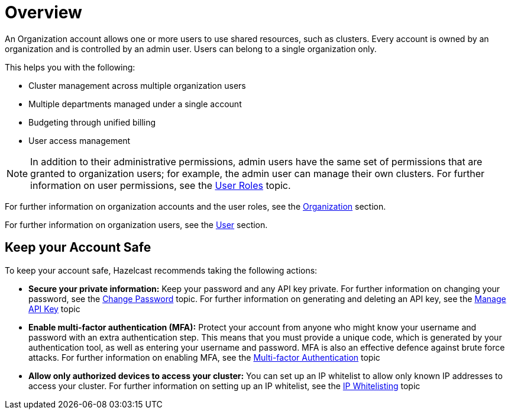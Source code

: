 = Overview
:description: An Organization account allows one or more users to use shared resources, such as clusters. Every account is owned by an organization and is controlled by an admin user. Users can belong to a single organization only.
:toclevels: 3

{description}

This helps you with the following:

* Cluster management across multiple organization users
* Multiple departments managed under a single account
* Budgeting through unified billing
* User access management 

NOTE: In addition to their administrative permissions, admin users have the same set of permissions that are granted to organization users; for example, the admin user can manage their own clusters. For further information on user permissions, see the xref:user-roles.adoc[User Roles] topic.

For further information on organization accounts and the user roles, see the xref:organization.adoc[Organization] section.

For further information on organization users, see the xref:users.adoc[User] section.

== Keep your Account Safe

To keep your account safe, Hazelcast recommends taking the following actions:

* *Secure your private information:* Keep your password and any API key private. For further information on changing your password, see the xref:change-password.adoc[Change Password] topic. For further information on generating and deleting an API key, see the xref:manage-api-key.adoc[Manage API Key] topic

* *Enable multi-factor authentication (MFA):* Protect your account from anyone who might know your username and password with an extra authentication step. This means that you must provide a unique code, which is generated by your authentication tool, as well as entering your username and password. MFA is also an effective defence against brute force attacks. For further information on enabling MFA, see the xref:multi-factor-authentication.adoc[Multi-factor Authentication] topic

* *Allow only authorized devices to access your cluster:* You can set up an IP whitelist to allow only known IP addresses to access your cluster. For further information on setting up an IP whitelist, see the xref:ip-white-list.adoc[IP Whitelisting] topic
